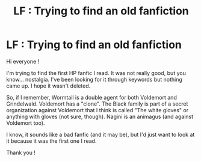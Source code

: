 #+TITLE: LF : Trying to find an old fanfiction

* LF : Trying to find an old fanfiction
:PROPERTIES:
:Author: Jayraymays
:Score: 11
:DateUnix: 1468518860.0
:DateShort: 2016-Jul-14
:FlairText: Request
:END:
Hi everyone !

I'm trying to find the first HP fanfic I read. It was not really good, but you know... nostalgia. I've been looking for it through keywords but nothing came up. I hope it wasn't deleted.

So, if I remember, Wormtail is a double agent for both Voldemort and Grindelwald. Voldemort has a "clone". The Black family is part of a secret organization against Voldemort that I think is called "The white gloves" or anything with gloves (not sure, though). Nagini is an animagus (and against Voldemort too).

I know, it sounds like a bad fanfic (and it may be), but I'd just want to look at it because it was the first one I read.

Thank you !

